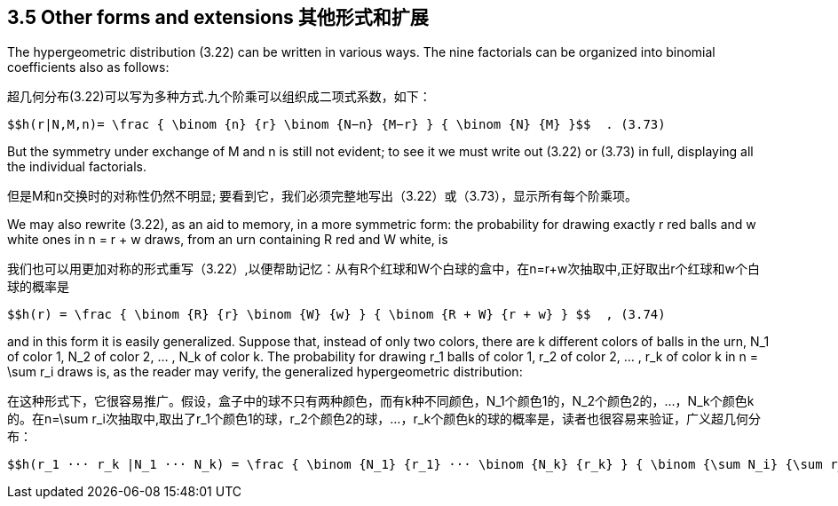 == 3.5 Other forms and extensions 其他形式和扩展

The hypergeometric distribution (3.22) can be written in various ways. The nine factorials can be organized into binomial coefficients also as follows:

超几何分布(3.22)可以写为多种方式.九个阶乘可以组织成二项式系数，如下：

 $$h(r|N,M,n)= \frac { \binom {n} {r} \binom {N−n} {M−r} } { \binom {N} {M} }$$  . (3.73)

But the symmetry under exchange of M and n is still not evident; to see it we must write out (3.22) or (3.73) in full, displaying all the individual factorials.

但是M和n交换时的对称性仍然不明显; 要看到它，我们必须完整地写出（3.22）或（3.73），显示所有每个阶乘项。

We may also rewrite (3.22), as an aid to memory, in a more symmetric form: the probability for drawing exactly r red balls and w white ones in n = r + w draws, from an urn containing R red and W white, is

我们也可以用更加对称的形式重写（3.22）,以便帮助记忆：从有R个红球和W个白球的盒中，在n=r+w次抽取中,正好取出r个红球和w个白球的概率是

 $$h(r) = \frac { \binom {R} {r} \binom {W} {w} } { \binom {R + W} {r + w} } $$  , (3.74)

and in this form it is easily generalized. Suppose that, instead of only two colors, there are k different colors of balls in the urn, $$N_1$$ of color 1, $$N_2$$ of color 2, ... , $$N_k$$ of color k. The probability for drawing $$r_1$$ balls of color 1, $$r_2$$ of color 2, ... , $$r_k$$ of color k in $$n = \sum r_i$$ draws is, as the reader may verify, the generalized hypergeometric distribution:

在这种形式下，它很容易推广。假设，盒子中的球不只有两种颜色，而有k种不同颜色，$$N_1$$个颜色1的，$$N_2$$个颜色2的，...，$$N_k$$个颜色k的。在$$n=\sum r_i$$次抽取中,取出了$$r_1$$个颜色1的球，$$r_2$$个颜色2的球，...，$$r_k$$个颜色k的球的概率是，读者也很容易来验证，广义超几何分布：

 $$h(r_1 ··· r_k |N_1 ··· N_k) = \frac { \binom {N_1} {r_1} ··· \binom {N_k} {r_k} } { \binom {\sum N_i} {\sum r_i}} $$  . (3.75)

